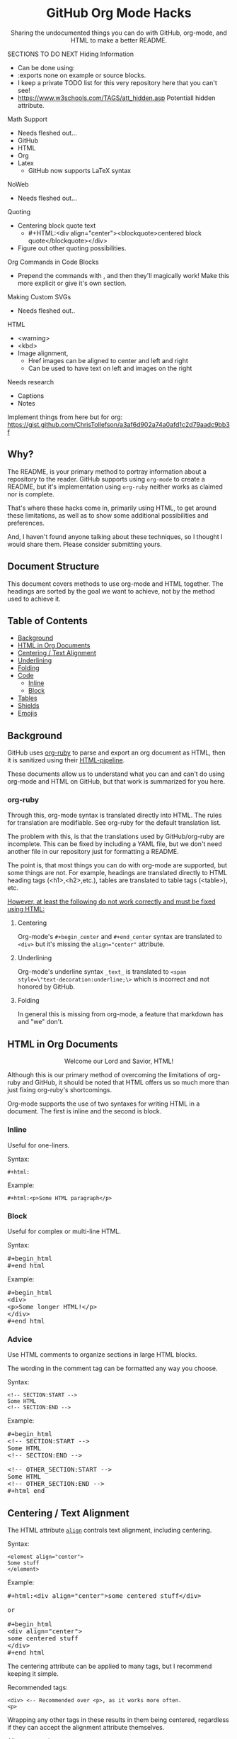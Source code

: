 #+html:<h1 align="center">GitHub Org Mode Hacks</h1>
#+html: <p align="center"><a href="https://orgmode.org"><img src="https://img.shields.io/badge/Org-Document-%2377aa99?style=flat-square&logo=org&logoColor=white"> </a><a href="https://www.gnu.org/software/emacs/"><img src="https://img.shields.io/badge/Made_with-Emacs-blueviolet.svg?style=flat-square&logo=GNU%20Emacs&logoColor=white"></a></p>

#+html:<div align="center">
Sharing the undocumented things you can do with GitHub, org-mode, and HTML to make a better README.
#+HTML:</div>

#+begin_example :exports none
SECTIONS TO DO NEXT
Hiding Information
- Can be done using:
- :exports none on example or source blocks.
- I keep a private TODO list for this very repository here that you can't see!
- https://www.w3schools.com/TAGS/att_hidden.asp Potentiall hidden attribute.

Math Support
- Needs fleshed out...
- GitHub
- HTML
- Org
- Latex
  - GitHub now supports LaTeX syntax

NoWeb
- Needs fleshed out...

Quoting
- Centering block quote text
  - #+HTML:<div align="center"><blockquote>centered block quote</blockquote></div>
- Figure out other quoting possibilities.

Org Commands in Code Blocks
- Prepend the commands with , and then they'll magically work! Make this more explicit or give it's own section.

Making Custom SVGs
- Needs fleshed out..

HTML
- <warning>
- <kbd>
- Image alignment,
  - Href images can be aligned to center and left and right
  - Can be used to have text on left and images on the right

Needs research
- Captions
- Notes

Implement things from here but for org:
https://gist.github.com/ChrisTollefson/a3af6d902a74a0afd1c2d79aadc9bb3f
#+end_example

** Why?
The README, is your primary method to portray information about a repository to the reader. GitHub supports using =org-mode= to create a README, but it's implementation using =org-ruby= neither works as claimed nor is complete.

That's where these hacks come in, primarily using HTML, to get around these limitations, as well as to show some additional possibilities and preferences.

And, I haven't found anyone talking about these techniques, so I thought I would share them. Please consider submitting yours.
** Document Structure
This document covers methods to use org-mode and HTML together. The headings are sorted by the goal we want to achieve, not by the method used to achieve it.

** Table of Contents
- [[#background][Background]]
- [[#html-in-org-documents][HTML in Org Documents]]
- [[#centering--text-alignment][Centering / Text Alignment]]
- [[#underlining-1][Underlining]]
- [[#folding-1][Folding]]
- [[#code][Code]]
  - [[#inline-1][Inline]]
  - [[#block-1][Block]]
- [[#tables][Tables]]
- [[#shields][Shields]]
- [[#emojis][Emojis]]

** Background
GitHub uses [[https://github.com/wallyqs/org-ruby][org-ruby]] to parse and export an org document as HTML, then it is sanitized using their [[https://github.com/gjtorikian/html-pipeline/blob/main/lib/html/pipeline/sanitization_filter.rb][HTML-pipeline]].

These documents allow us to understand what you can and can't do using org-mode and HTML on GitHub, but that work is summarized for you here.
*** org-ruby
Through this, org-mode syntax is translated directly into HTML. The rules for translation are modifiable. See org-ruby for the default translation list.

The problem with this, is that the translations used by GitHub/org-ruby are incomplete. This can be fixed by including a YAML file, but we don't need another file in our repository just for formatting a README.

The point is, that most things you can do with org-mode are supported, but some things are not. For example, headings are translated directly to HTML heading tags (<h1>,<h2>,etc.), tables are translated to table tags (<table>), etc.

#+html:<p><ins>However, at least the following do not work correctly and must be fixed using HTML:</ins></p>
**** Centering
#+html:<p>Org-mode's <code>#+begin_center</code> and <code>#+end_center</code> syntax are translated to <code>&lt;div&gt;</code> but it's missing the <code>align="center"</code> attribute.

**** Underlining
Org-mode's underline syntax =_text_= is translated to ~<span style=\"text-decoration:underline;\>~ which is incorrect and not honored by GitHub.

**** Folding
In general this is missing from org-mode, a feature that markdown has and "we" don't.

** HTML in Org Documents
#+html:<p align="center">Welcome our Lord and Savior, HTML!</p>

Although this is our primary method of overcoming the limitations of org-ruby and GitHub, it should be noted that HTML offers us so much more than just fixing org-ruby's shortcomings.

Org-mode supports the use of two syntaxes for writing HTML in a document. The first is inline and the second is block.

*** Inline
Useful for one-liners.

Syntax:
#+begin_src
#+html:
#+end_src

Example:
#+BEGIN_SRC
#+html:<p>Some HTML paragraph</p>
#+END_SRC

*** Block
Useful for complex or multi-line HTML.

Syntax:
#+html:<pre>#+begin_html<br>#+end_html</pre>

Example:
#+html:<pre>#+begin_html<br>&lt;div&gt;<br>&lt;p&gt;Some longer HTML!&lt;/p&gt;<br>&lt;/div&gt;<br>#+end_html</pre>

*** Advice
Use HTML comments to organize sections in large HTML blocks.

The wording in the comment tag can be formatted any way you choose.

Syntax:
#+begin_src
<!-- SECTION:START -->
Some HTML
<!-- SECTION:END -->
#+end_src

Example:
#+html:<pre>#+begin_html<br>&lt;!-- SECTION:START --&gt;<br>Some HTML<br>&lt;!-- SECTION:END --&gt;<br><br>&lt;!-- OTHER_SECTION:START --&gt;<br>Some HTML<br>&lt;!-- OTHER_SECTION:END --&gt;<br>#+html_end</pre>

** Centering / Text Alignment
#+html:<p>The HTML attribute <code><a href="https://www.geeksforgeeks.org/html-align-attribute/">align</a></code> controls text alignment, including centering.</p>

Syntax:
#+begin_src
<element align="center">
Some stuff
</element>
#+end_src

Example:
#+html:<pre>#+html:&lt;div align="center"&gt;some centered stuff&lt;/div&gt;<br><br>or<br><br>#+begin_html<br>&lt;div align="center"&gt;<br>some centered stuff<br>&lt;/div&gt;<br>#+end_html</pre>
The centering attribute can be applied to many tags, but I recommend keeping it simple.

Recommended tags:
#+begin_example
<div> <-- Recommended over <p>, as it works more often.
<p>
#+end_example

Wrapping any other tags in these results in them being centered, regardless if they can accept the alignment attribute themselves.

Alignment options:
#+begin_example
left
right
center
justify
#+end_example

*** Centering Org Syntax
You can use HTML inline calls to start a center alignment and end it later.

Example:
#+html:<pre>#+html:&lt;div align="center"&gt;<br>* Org Heading<br>  Some text.<br>#+html:&lt;/div&gt;</pre>

Result:
#+html:<div align="center">
**** Org Heading
Some text.
#+html:</div>
*** Centering Org Tables
Centering org syntax includes the centering of org-tables.

Example:
#+html:<pre>#+html:&lt;div align="center"&gt;<br>| org | table |<br>| foo | bar  |<br>#+html:&lt;/div&gt;</pre>

Result:
#+html:<div align="center">
| org | table |
| foo | bar   |
#+html:</div>

*** Centering Code Blocks
It's also possible to center the text inside of a code block, not the block itself.

This is useful for posting ASCII art to your README.

Just use the div centering syntax on a code block. Either all in one or using starting the centering with an HTML inline call and closing it later, like in the previous example.

Syntax:
#+html:<pre>#+html:&lt;div align="center"&gt;<br>HTML or org code block<br>&lt;/div&gt;<br>&lt;/pre&gt;<br><br>or<br><br>#+html:&lt;div align="center"&gt;<br>#+begin_src<br>ASCII Art<br>#+end_src<br>#+html:&lt;/div&gt;</pre>

Example:
#+html:<div align="center">
#+begin_src
 /~~~\/~~\/~~~\/~~~\/~~\/~~~\                    /~~~\/~~\/~~~\/~~~\/~~\/~~~\
 | /\/ /\/ /\ || /\/ /\/ /\ |                    | /\ \/\ \/\ || /\ \/\ \/\ |
 \ \/ /\/ /\/ /\ \/ /\/ /\/ /                    \ \/\ \/\ \/ /\ \/\ \/\ \/ /
  \ \/\ \/\ \/  \ \/\ \/\ \/                      \/ /\/ /\/ /  \/ /\/ /\/ /
,_/\ \/\ \/\ \__/\ \/\ \/\ \______________________/ /\/ /\/ /\__/ /\/ /\/ /\_,
(__/\__/\__/\____/\__/\__/\________________________/\__/\__/\____/\__/\__/\__)
#+end_src
#+html:</div>

** Underlining
#+html:<p>Github honors the <code><a href="https://www.w3schools.com/TAGs/tag_ins.asp">insert</a></code> tag for underlining. Even though it's not specifically for underlining, it gets the job done.</p>

Syntax:
#+begin_src
<ins>
</ins>
#+end_src

Example:
#+html:<pre>#+html:&lt;ins&gt;some underlined text&lt;/ins&gt;<br><br>or<br><br>#+begin_html<br>&lt;ins&gt;<br>some underlined text<br>&lt;/ins&gt;<br>#+end_html</pre>
#+html:<caption>Result:</caption><br><ins>some underlined text</ins>
** Folding
This killer feature allows us to hide information in a fold. This is missing from org-mode, but fear not, HTML to the rescue.

#+html:<p>GitHub honors the <code><a href="https://www.w3schools.com/tags/tag_summary.asp">summary / details</a></code> tags for folding sections.</p>

Syntax:
#+begin_src
<details>
<summary>The title text or heading of our fold</summary>
<p>Some hidden text</p>
</details>
#+end_src

Example:
#+html:<pre>#+begin_html<br>&lt;details&gt;<br>&lt;summary&gt;Hidden Section - Click Me!&lt;summary&gt;<br>&lt;p&gt;Some hidden text&lt;/p&gt;<br>&lt;/details&gt;<br>#+end_html</pre>
*** Folding Org Syntax
You can use HTML inline calls to start a fold and end it later. Including folding regular org syntax.

#+html:<pre>#+html:&lt;details&gt;<br>#+html:&lt;summary&gt;&lt;b&gt;A Hidden Section - Click Me!&lt;/b&gt;&lt;/summary&gt;<br>* Org Heading<br>  Some text.<br>#+html:&lt;/details&gt;</pre>

Result:
#+html:<details>
#+html:<summary><b>A Hidden Section - Click Me!</b></summary>
**** Org Heading
Some text.
#+html:</details>
** Code
You can use both HTML and org-mode to generate code blocks. Each have their appropriate use cases.
*** Inline
=Looks like this.=

I use these to highlight commands and software where appropriate.
**** Org-mode

Syntax:
#+begin_src
Verbatim:
=SOME INFO= <-- My first choice.

or

Code:
~SOME INFO~ <-- Useful if text inside has an equal sign.
#+end_src

Advantages:
- Useful for quick inline highlighting.
- Text in these strings is not processed for org specific syntax.

Disadvantages:
#+begin_html
<ul>
<li>Does not always work on Github.</li>
<li>Cannot use org-mode link syntax to put a <code><a href="#org-syntax">link</a></code> inside of a code block.</li>
</ul>
#+end_html

**** HTML
#+html:<p>GitHub honors the <code><a href="https://www.w3schools.com/tags/tag_code.asp">code</a></code> tag for inline code blocks.</p>

Syntax:
#+begin_src
<code>some text</code>
#+end_src

Example:
#+html:<pre>#+html:&lt;code&gt;some text&lt;/code&gt;<br><br>or<br><br>#+begin_html<br>&lt;p&gt;This is an inline code with a &lt;code&gt;&lt;a href=""#html"&gt;link&lt;/a&gt;&lt;/code&gt;!&lt;/p&gt;<br>#+end_html</pre>

Result:
#+html:<p>This is an inline code block with a <code><a href="#html">link</a></code>!</p>

Advantages:
- More universal.
- Can include links and other formatting inside the code block.

Disadvantages:
- Not quick to use.

*** Block
#+html:<p>GitHub and org-ruby honor the <code><a href="https://www.w3schools.com/tags/tag_pre.asp">pre</a></code> tag for code blocks.</p>

Org syntax is translated through org-ruby to the pre tag. Here, org and HTML are very equivalent, except for one disadvantage shown below.

**** Org-mode
Syntax:
#+begin_src
,#+begin_src
,#+end_src

or

,#+begin_example
,#+end_example

#+end_src

Example:
#+begin_src
,#+begin_src
Some code
More code
,#+end_src
#+end_src

Result:
#+begin_src
Some code
More code
#+end_src

Advantages:
- Quick to write.
- Can write any language, including org-mode syntax. Just prepend an org command with a comma.

Disadvantages:
- Cannot include org-mode links inside inside.

**** HTML
Syntax:
#+begin_src
<pre>some HTML</pre>
#+end_src

Example:
#+html:<pre>#+html:&lt;pre&gt;Some code or org-syntax: #+begin_src&lt;/pre&gt;<br><br>or<br><br>#+begin_html<br>&lt;pre&gt;<br>Some code<br>&lt;/pre&gt;<br>#+end_html</pre>

Advantages:
- The inline HTML org syntax can use org syntax in the code block.

Disadvantages:
- Not easy to use.
- To Write HTML inside an HTML code block, you must replace the tag brackets (< >) with &lt; and &gt; (&lt;tag element&gt;).
** Tables
Org-ruby translates org tables to HTML just fine, but has some shortcomings.

For regular tables, this is the faster and simpler approach.

If your only table customization goal is to center it, refer to [[#centering-org-tables][centering org tables]] above!

For more advanced formatting you may want an HTML table, which allows you to take advantage of aligning and other formatting.

Unfortunately, GitHub does not honor Org's table alignment syntax when exporting it through org-ruby.
*** HTML Tables From Org Tables.
Generate your table using org-mode, since it's quick and easy compared to writing an HTML table, and then export the table using the following technique.

1. Create your org table.
2. Use the command: org-html-export-as-html to export the current org document buffer to an HTML buffer.
3. Copy the HTML table into an HTML block in your org document, replacing the org table.
4. Apply any additional HTML formatting to your table.

** Shields
Shields are the little badges found on repositories all over GitHub to quickly and visually share information about the repository to the reader.

The only way to put shields in an org document is through HTML.

Here is the most used website to generate shields: [[https://shields.io/][shields.io]]

Just use the URL generated as the source for an image tag.

Syntax:
#+begin_src
Without link:
<img src="https://img.shields.io/badge/Org-Document-%2377aa99?style=flat-square&logo=org&logoColor=white">

With link:
<a href="https://orgmode.org"><img src="https://img.shields.io/badge/Org-Document-%2377aa99?style=flat-square&logo=org&logoColor=white"></a>
#+end_src

Example:
#+html:<pre>#+html:&lt;a href="https://orgmode.org"&gt;&lt;img src="https://img.shields.io/badge/Org-Document-%2377aa99?style=flat-square&logo=org&logoColor=white"&gt;&lt;/a&gt;</pre>

Result:
#+html:<a href="https://orgmode.org"><img src="https://img.shields.io/badge/org-document-%2377aa99?style=flat-square&logo=org&logocolor=white"></a>

Tip:
I like to center my shields by enclosing it in a paragraph tag with an alignment attribute.

** Emojis
The only way to use emojis an org document on GitHub is through HTML.

1. Find the GitHub emoji you want to use.
2. Use the syntax :emoji_name: anywhere in a text field and the emoji will show up!

Example:
#+html:<pre>#+html:&lt;p&gt;Here is an emoji: :satisfied:&lt;/p&gt;</pre>

Result:
#+html:<p>Here is an emoji: :satisfied:</p>
